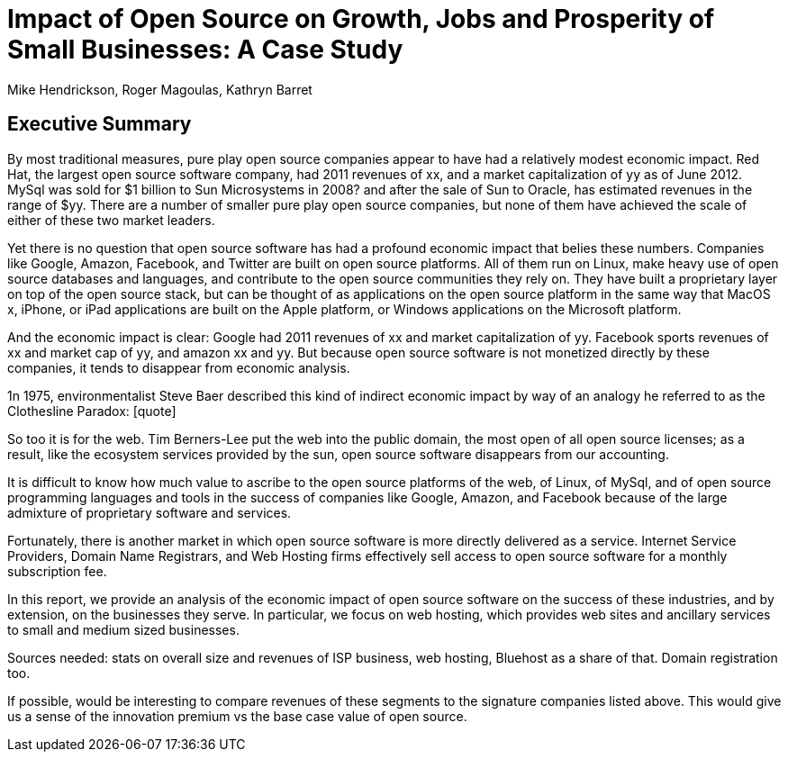 :bookseries: radar

= Impact of Open Source on Growth, Jobs and Prosperity of Small Businesses: A Case Study 
Mike Hendrickson, Roger Magoulas, Kathryn Barret 
 
== Executive Summary 

By most traditional measures, pure play open source companies appear to have had a relatively modest economic impact.  Red Hat, the largest open source software company, had 2011 revenues of xx, and a market capitalization of yy as of June 2012.  MySql was sold for $1 billion to Sun Microsystems in 2008? and after the sale of Sun to Oracle, has estimated revenues in the range of $yy. There are a number of smaller pure play open source companies, but none of them have achieved the scale of either of these two market leaders.

Yet there is no question that open source software has had a profound economic impact that belies these numbers. Companies like Google, Amazon, Facebook, and Twitter are built on open source platforms. All of them run on Linux, make heavy use of open source databases and languages, and contribute to the open source communities they rely on. They have built a proprietary layer on top of the open source stack, but can be thought of as applications on the open source platform in the same way that MacOS x, iPhone, or iPad applications are built on the Apple platform, or Windows applications on the Microsoft platform.

And the economic impact is clear:  Google had 2011 revenues of xx and market capitalization of yy. Facebook sports revenues of xx and market cap of yy, and amazon xx and yy. But because  open source software is not monetized directly by these companies, it tends to disappear from economic analysis.

1n 1975, environmentalist Steve Baer described this kind of indirect economic impact by way of an analogy he referred to as the Clothesline Paradox: [quote]

So too it is for the web. Tim Berners-Lee put the web into the public domain, the most open of all open source licenses; as a result, like the ecosystem services provided by the sun, open source software disappears from our accounting.

It is difficult to know how much value to ascribe to the open source platforms of the web, of Linux, of MySql, and of open source programming languages and tools in the success of companies like Google, Amazon, and Facebook because of the large admixture of proprietary software and services.

Fortunately, there is another market in which open source software is more directly delivered as a service. Internet Service Providers, Domain Name Registrars, and Web Hosting firms effectively sell access to open source software for a monthly subscription fee.

In this report, we provide an analysis of the economic impact of open source software on the success of these industries, and by extension, on the businesses they serve. In particular, we focus on web hosting, which provides web sites and ancillary services to small and medium sized businesses.

Sources needed: stats on overall size and revenues of ISP business, web hosting, Bluehost as a share of that. Domain registration too.

If possible, would be interesting to compare revenues of these segments to the signature companies listed above. This would give us a sense of the innovation premium vs the base case value of open source.

